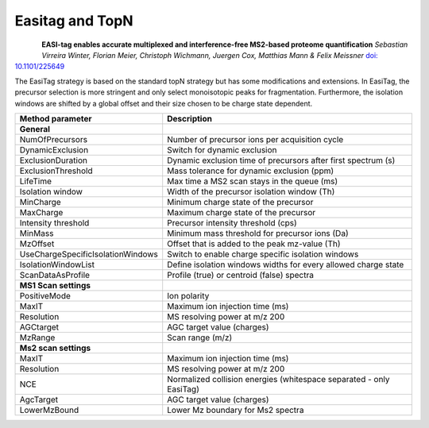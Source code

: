 Easitag and TopN
=================

.. figure:: figures/image031.png
    :width: 200px
    :align: left   
    
**EASI-tag enables accurate multiplexed and interference-free MS2-based proteome quantification**
*Sebastian Virreira Winter, Florian Meier, Christoph Wichmann, Juergen Cox, Matthias Mann & Felix Meissner*
`doi: 10.1101/225649 <https://www.nature.com/articles/s41592-018-0037-8>`_
    
The EasiTag strategy is based on the standard topN strategy but has some modifications and extensions. 
In EasiTag, the precursor selection is more stringent and only select monoisotopic peaks for fragmentation. 
Furthermore, the isolation windows are shifted by a global offset and their size chosen to be charge state dependent. 

+-----------------------------------+---------------------------------------------------------------------+
| Method parameter                  | Description                                                         |
+===================================+=====================================================================+
| **General**                       |                                                                     |
+-----------------------------------+---------------------------------------------------------------------+
| NumOfPrecursors                   | Number of precursor ions per acquisition cycle                      |
+-----------------------------------+---------------------------------------------------------------------+
| DynamicExclusion                  | Switch for dynamic exclusion                                        |
+-----------------------------------+---------------------------------------------------------------------+
| ExclusionDuration                 | Dynamic exclusion time of precursors after first spectrum (s)       |
+-----------------------------------+---------------------------------------------------------------------+
| ExclusionThreshold                | Mass tolerance for dynamic exclusion (ppm)                          |
+-----------------------------------+---------------------------------------------------------------------+
| LifeTime                          | Max time a MS2 scan stays in the queue (ms)                         |
+-----------------------------------+---------------------------------------------------------------------+
| Isolation window                  | Width of the precursor isolation window (Th)                        |
+-----------------------------------+---------------------------------------------------------------------+
| MinCharge                         | Minimum charge state of the precursor                               |
+-----------------------------------+---------------------------------------------------------------------+
| MaxCharge                         | Maximum charge state of the precursor                               |
+-----------------------------------+---------------------------------------------------------------------+
| Intensity threshold               | Precursor intensity threshold (cps)                                 |
+-----------------------------------+---------------------------------------------------------------------+
| MinMass                           | Minimum mass threshold for precursor ions (Da)                      |
+-----------------------------------+---------------------------------------------------------------------+
| MzOffset                          | Offset that is added to the peak mz-value (Th)                      |
+-----------------------------------+---------------------------------------------------------------------+
| UseChargeSpecificIsolationWindows | Switch to enable charge specific isolation windows                  |
+-----------------------------------+---------------------------------------------------------------------+
| IsolationWindowList               | Define isolation windows widths for every allowed charge state      |
+-----------------------------------+---------------------------------------------------------------------+
| ScanDataAsProfile                 | Profile (true) or centroid (false) spectra                          |
+-----------------------------------+---------------------------------------------------------------------+
| **MS1 Scan settings**             |                                                                     |
+-----------------------------------+---------------------------------------------------------------------+
| PositiveMode                      | Ion polarity                                                        |
+-----------------------------------+---------------------------------------------------------------------+
| MaxIT                             | Maximum ion injection time (ms)                                     |
+-----------------------------------+---------------------------------------------------------------------+
| Resolution                        | MS resolving power at m/z 200                                       |
+-----------------------------------+---------------------------------------------------------------------+
| AGCtarget                         | AGC target value (charges)                                          |
+-----------------------------------+---------------------------------------------------------------------+
| MzRange                           | Scan range (m/z)                                                    |
+-----------------------------------+---------------------------------------------------------------------+
| **Ms2 scan settings**             |                                                                     |
+-----------------------------------+---------------------------------------------------------------------+
| MaxIT                             | Maximum ion injection time (ms)                                     |
+-----------------------------------+---------------------------------------------------------------------+
| Resolution                        | MS resolving power at m/z 200                                       |
+-----------------------------------+---------------------------------------------------------------------+
| NCE                               | Normalized collision energies (whitespace separated - only EasiTag) |
+-----------------------------------+---------------------------------------------------------------------+
| AgcTarget                         | AGC target value (charges)                                          |
+-----------------------------------+---------------------------------------------------------------------+
| LowerMzBound                      | Lower Mz boundary for Ms2 spectra                                   |
+-----------------------------------+---------------------------------------------------------------------+
